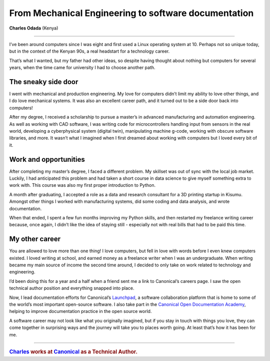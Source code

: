.. _sharon-studies:

=====================================================
From Mechanical Engineering to software documentation
=====================================================

**Charles Odada** (Kenya)

-----------

..  image:: /images/charles.jpg
    :alt: Charles Odada Koech
    :class: floated

I’ve been around computers since I was eight and first used a Linux operating system at 10. Perhaps not so unique today, but in the context of the Kenyan 90s, a real headstart for a technology career.

That’s what I wanted, but my father had other ideas, so despite having thought about nothing but computers for several years, when the time came for university I had to choose another path.

The sneaky side door
====================

I went with mechanical and production engineering. My love for computers didn’t limit my ability to love other things, and I do love mechanical systems. It was also an excellent career path, and it turned out to be a side door back into computers!

After my degree, I received a scholarship to pursue a master’s in advanced manufacturing and automation engineering. As well as working with CAD software, I was writing code for microcontrollers handling input from sensors in the real world, developing a cyberphysical system (digital twin), manipulating machine g-code, working with obscure software libraries, and more. It wasn’t what I imagined when I first dreamed about working with computers but I loved every bit of it.


Work and opportunities
======================

After completing my master’s degree, I faced a different problem. My skillset was out of sync with the local job market. Luckily, I had anticipated this problem and had taken a short course in data science to give myself something extra to work with. This course was also my first proper introduction to Python.

A month after graduating, I accepted a role as a data and research consultant for a 3D printing startup in Kisumu. Amongst other things I worked with manufacturing systems, did some coding and data analysis, and wrote documentation.

When that ended, I spent a few fun months improving my Python skills, and then restarted my freelance writing career because, once again, I didn’t like the idea of staying still - especially not with real bills that had to be paid this time.


My other career
===============

You are allowed to love more than one thing! I love computers, but fell in love with words before I even knew computers existed. I loved writing at school, and earned money as a freelance writer when I was an undergraduate. When writing became my main source of income the second time around, I decided to only take on work related to technology and engineering.

I’d been doing this for a year and a half when a friend sent me a link to Canonical’s careers page. I saw the open technical author position and everything snapped into place.

Now, I lead documentation efforts for Canonical’s `Launchpad <https://launchpad.net/>`_, a software collaboration platform that is home to some of the world’s most important open-source software. I also take part in the `Canonical Open Documentation Academy <https://canonical.com/documentation/open-documentation-academy>`_, helping to improve documentation practice in the open source world.

A software career may not look like what you originally imagined, but if you stay in touch with things you love, they can come together in surprising ways and the journey will take you to places worth going. At least that’s how it has been for me.


-------

..  rubric:: `Charles <https://www.linkedin.com/in/charlesodada/>`_ works at `Canonical <https://canonical.com>`_ as a Technical Author.
